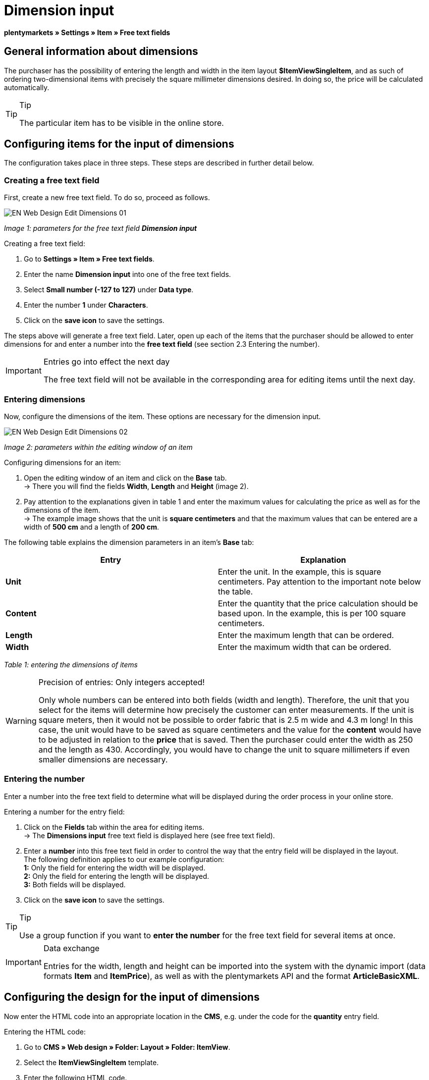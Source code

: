 = Dimension input
:lang: en
// include::{includedir}/_header.adoc[]
:keywords: Ordering items with dimensions
:position: 10

**plentymarkets » Settings » Item » Free text fields**

== General information about dimensions

The purchaser has the possibility of entering the length and width in the item layout **$ItemViewSingleItem**, and as such of ordering two-dimensional items with precisely the square millimeter dimensions desired. In doing so, the price will be calculated automatically.

[TIP]
.Tip
====
The particular item has to be visible in the online store.
====

== Configuring items for the input of dimensions

The configuration takes place in three steps. These steps are described in further detail below.

=== Creating a free text field

First, create a new free text field. To do so, proceed as follows.

image::omni-channel/online-store/_cms/web-design/editing-the-web-design/itemview/assets/EN-Web-Design-Edit-Dimensions-01.png[]

__Image 1: parameters for the free text field **Dimension input**__

[.instruction]
Creating a free text field:

. Go to **Settings » Item » Free text fields**.
. Enter the name **Dimension input** into one of the free text fields.
. Select **Small number (-127 to 127)** under **Data type**.
. Enter the number **1** under **Characters**.
. Click on the **save icon** to save the settings.

The steps above will generate a free text field. Later, open up each of the items that the purchaser should be allowed to enter dimensions for and enter a number into the **free text field** (see section 2.3 Entering the number).

[IMPORTANT]
.Entries go into effect the next day
====
The free text field will not be available in the corresponding area for editing items until the next day.
====

=== Entering dimensions

Now, configure the dimensions of the item. These options are necessary for the dimension input.

image::omni-channel/online-store/_cms/web-design/editing-the-web-design/itemview/assets/EN-Web-Design-Edit-Dimensions-02.png[]

__Image 2: parameters within the editing window of an item__

[.instruction]
Configuring dimensions for an item:

. Open the editing window of an item and click on the **Base** tab. +
→ There you will find the fields **Width**, **Length** and **Height** (image 2).
. Pay attention to the explanations given in table 1 and enter the maximum values for calculating the price as well as for the dimensions of the item. +
→ The example image shows that the unit is **square centimeters** and that the maximum values that can be entered are a width of **500 cm** and a length of **200 cm**.

The following table explains the dimension parameters in an item's **Base** tab:

[cols="a,a"]
|====
|Entry |Explanation

|**Unit**
|Enter the unit. In the example, this is square centimeters. Pay attention to the important note below the table.

|**Content**
|Enter the quantity that the price calculation should be based upon. In the example, this is per 100 square centimeters.

|**Length**
|Enter the maximum length that can be ordered.

|**Width**
|Enter the maximum width that can be ordered.
|====

__Table 1: entering the dimensions of items__

[WARNING]
.Precision of entries: Only integers accepted!
====
Only whole numbers can be entered into both fields (width and length). Therefore, the unit that you select for the items will determine how precisely the customer can enter measurements. If the unit is square meters, then it would not be possible to order fabric that is 2.5 m wide and 4.3 m long! In this case, the unit would have to be saved as square centimeters and the value for the **content** would have to be adjusted in relation to the **price** that is saved. Then the purchaser could enter the width as 250 and the length as 430. Accordingly, you would have to change the unit to square millimeters if even smaller dimensions are necessary.
====

=== Entering the number

Enter a number into the free text field to determine what will be displayed during the order process in your online store.

[.instruction]
Entering a number for the entry field:

. Click on the **Fields** tab within the area for editing items. +
→ The **Dimensions input** free text field is displayed here (see free text field).
. Enter a **number** into this free text field in order to control the way that the entry field will be displayed in the layout. +
The following definition applies to our example configuration: +
**1:** Only the field for entering the width will be displayed. +
**2:** Only the field for entering the length will be displayed. +
**3:** Both fields will be displayed.
. Click on the **save icon** to save the settings.

[TIP]
.Tip
====
Use a group function if you want to **enter the number** for the free text field for several items at once.
====

[IMPORTANT]
.Data exchange
====
Entries for the width, length and height can be imported into the system with the dynamic import (data formats **Item** and **ItemPrice**), as well as with the plentymarkets API and the format **ArticleBasicXML**.
====

== Configuring the design for the input of dimensions

Now enter the HTML code into an appropriate location in the **CMS**, e.g. under the code for the **quantity** entry field.

[.instruction]
Entering the HTML code:

. Go to **CMS » Web design » Folder: Layout » Folder: ItemView**.
. Select the **ItemViewSingleItem** template.
. Enter the following HTML code.
. Click on the **save icon** to save the settings.

[cols=""]
|====
|
[source,xml]
----
{% if $Free[10]>0 %}

{% if $Free[10]==1 %}

{% endif %}
{% if $Free[10]==2 %}

{% endif %}
{% if $Free[10]==3 %}

{% endif %}
<table
<tbody<tr
<thWidth (only)</th>
<td$InputWidth $InputMeasureUnit <input id="input_length" name="input_length" value="$Length" class="PlentyOrder_InputLength" type="hidden" /></td>
</tr><tr
<thLength (only)</th>
<td$InputLength $InputMeasureUnit <input id="input_width" name="input_width" value="$Width" class="PlentyOrder_InputWidth" type="hidden" /></td>
</tr><tr
<thWidth</th>
<td$InputWidth $InputMeasureUnit</td>
</tr>
<tr
<thLength</th>
<td$InputLength $InputMeasureUnit</td>
</tr></tbody>
</table>
{% endif %}

----

|====

[WARNING]
.Replace the number
====
Find each of the **$Free[10]** template variables in the code above and replace the number 10 with the number that your free text field has in your configuration.
====

The following **template variables** are used here. They only exist in the **ItemViewSingleItem** layout:

* **$InputWidth**: Generates the entry form for the width with the CSS class **PlentyOrder_InputWidth**
* **$InputLength**: Generates the entry form for the length with the CSS class **PlentyOrder_InputLength**
* **$InputMeasureUnit**: Provides the unit for the input. The values can be 'm', 'cm' or 'mm' depending on the unit that was defined for the item price (in the example above, the unit for the item price is square centimeters so the$InputMeasureUnitdisplays 'cm').

The template variables **$Width** and **$Length** are also used here. They represent the values entered for the item's **width** and **length**.

If you entered the number 3 into the free text field, then the HTML code would look like this in the browser:

[cols=""]
|====
|
[source,xml]
----
<table
<tbody
<tr
<thWidth</th>
<td<input class="PlentyOrder_InputWidth" id="input_width" name="input_width" type="text" value="0" /> cm</td>
</tr>
<tr
<thLength</th>
<td<input class="PlentyOrder_InputLength" id="input_length" name="input_length" type="text" value="0" /> cm</td>
</tr>
</tbody>
</table>

----

|====

This code generates a box in the online store that looks like this:

image::omni-channel/online-store/_cms/web-design/editing-the-web-design/itemview/assets/EN-Web-Design-Edit-Dimensions-03.png[]

__Image 3: entry field for specifying dimensions in the online store__

== Hiding an entry field

[WARNING]
.Important for hidden fields
====
If you only want to use one entry field (only width or only length), then you still have to specify the other dimension so that the **surface areas** and consequently the **prices** can be calculated correctly. Saving the hidden fields as displayed in the following example code will suffice (cf. image 3, code for numbers 1 and 2).
====

For example, if only the **width** should be entered because your product has a fixed length that can not or should not vary, then the length has to be hidden as follows:

[cols=""]
|====
|
[source,xml]
----
<input class="PlentyOrder_InputLength" id="input_length" name="input_length" type="hidden" value="$Length" />

----

|====

[IMPORTANT]
.Function of the variable
====
The template variable **$Length** automatically displays the **length** that was saved in the item data. +
The template variable **$Width** works similarly. In this case, the width is fixed and only the length should be entered.
====

